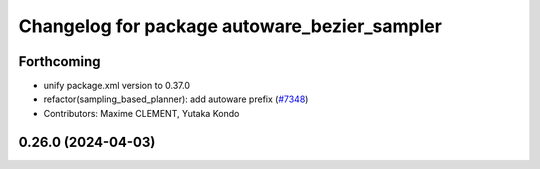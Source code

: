 ^^^^^^^^^^^^^^^^^^^^^^^^^^^^^^^^^^^^^^^^^^^^^
Changelog for package autoware_bezier_sampler
^^^^^^^^^^^^^^^^^^^^^^^^^^^^^^^^^^^^^^^^^^^^^

Forthcoming
-----------
* unify package.xml version to 0.37.0
* refactor(sampling_based_planner): add autoware prefix (`#7348 <https://github.com/youtalk/autoware.universe/issues/7348>`_)
* Contributors: Maxime CLEMENT, Yutaka Kondo

0.26.0 (2024-04-03)
-------------------
